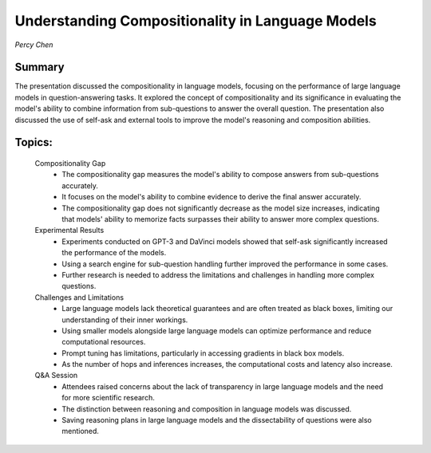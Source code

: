 
=================================================
Understanding Compositionality in Language Models
=================================================
*Percy Chen* 

Summary 
-------
The presentation discussed the compositionality in language models, focusing on the performance of large language models in question-answering tasks. It explored the concept of compositionality and its significance in evaluating the model's ability to combine information from sub-questions to answer the overall question. The presentation also discussed the use of self-ask and external tools to improve the model's reasoning and composition abilities. 

Topics: 
-------
	Compositionality Gap 
		* The compositionality gap measures the model's ability to compose answers from sub-questions accurately. 
		* It focuses on the model's ability to combine evidence to derive the final answer accurately. 
		* The compositionality gap does not significantly decrease as the model size increases, indicating that models' ability to memorize facts surpasses their ability to answer more complex questions. 
	Experimental Results 
		* Experiments conducted on GPT-3 and DaVinci models showed that self-ask significantly increased the performance of the models. 
		* Using a search engine for sub-question handling further improved the performance in some cases. 
		* Further research is needed to address the limitations and challenges in handling more complex questions. 
	Challenges and Limitations 
		* Large language models lack theoretical guarantees and are often treated as black boxes, limiting our understanding of their inner workings. 
		* Using smaller models alongside large language models can optimize performance and reduce computational resources. 
		* Prompt tuning has limitations, particularly in accessing gradients in black box models. 
		* As the number of hops and inferences increases, the computational costs and latency also increase. 
	Q&A Session 
		* Attendees raised concerns about the lack of transparency in large language models and the need for more scientific research. 
		* The distinction between reasoning and composition in language models was discussed. 
		* Saving reasoning plans in large language models and the dissectability of questions were also mentioned. 

